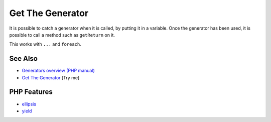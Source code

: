 .. _get-the-generator:

Get The Generator
-----------------

.. meta::
	:description:
		Get The Generator: It is possible to catch a generator when it is called, by putting it in a variable.
	:twitter:card: summary_large_image
	:twitter:site: @exakat
	:twitter:title: Get The Generator
	:twitter:description: Get The Generator: It is possible to catch a generator when it is called, by putting it in a variable
	:twitter:creator: @exakat
	:twitter:image:src: https://php-tips.readthedocs.io/en/latest/_images/get_the_generator.png
	:og:image: https://php-tips.readthedocs.io/en/latest/_images/get_the_generator.png
	:og:title: Get The Generator
	:og:type: article
	:og:description: It is possible to catch a generator when it is called, by putting it in a variable
	:og:url: https://php-tips.readthedocs.io/en/latest/tips/get_the_generator.html
	:og:locale: en

.. raw:: html

	<script type="application/ld+json">{"@context":"https:\/\/schema.org","@graph":[{"@type":"WebPage","@id":"https:\/\/php-tips.readthedocs.io\/en\/latest\/tips\/get_the_generator.html","url":"https:\/\/php-tips.readthedocs.io\/en\/latest\/tips\/get_the_generator.html","name":"Get The Generator","isPartOf":{"@id":"https:\/\/www.exakat.io\/"},"datePublished":"Mon, 23 Jun 2025 20:08:33 +0000","dateModified":"Mon, 23 Jun 2025 20:08:33 +0000","description":"It is possible to catch a generator when it is called, by putting it in a variable","inLanguage":"en-US","potentialAction":[{"@type":"ReadAction","target":["https:\/\/php-tips.readthedocs.io\/en\/latest\/tips\/get_the_generator.html"]}]},{"@type":"WebSite","@id":"https:\/\/www.exakat.io\/","url":"https:\/\/www.exakat.io\/","name":"Exakat","description":"Smart PHP static analysis","inLanguage":"en-US"}]}</script>

It is possible to catch a generator when it is called, by putting it in a variable. Once the generator has been used, it is possible to call a method such as ``getReturn`` on it.

This works with ``...`` and ``foreach``.

.. image:: ../images/get_the_generator.png

See Also
________

* `Generators overview (PHP manual) <https://www.php.net/manual/en/language.generators.overview.php>`_
* `Get The Generator <https://3v4l.org/S24Re>`_ [Try me]


PHP Features
____________

* `ellipsis <https://php-dictionary.readthedocs.io/en/latest/dictionary/ellipsis.ini.html>`_

* `yield <https://php-dictionary.readthedocs.io/en/latest/dictionary/yield.ini.html>`_


